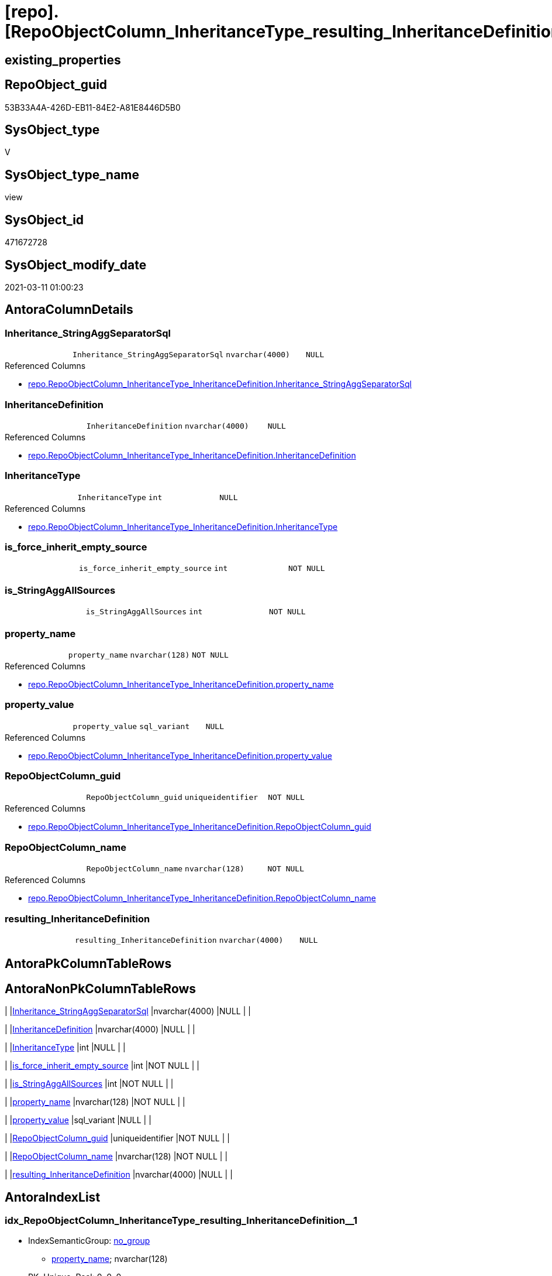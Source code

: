 = [repo].[RepoObjectColumn_InheritanceType_resulting_InheritanceDefinition]

== existing_properties

// tag::existing_properties[]
:ExistsProperty--AntoraReferencedList:
:ExistsProperty--AntoraReferencingList:
:ExistsProperty--ReferencedObjectList:
:ExistsProperty--sql_modules_definition:
:ExistsProperty--FK:
:ExistsProperty--AntoraIndexList:
:ExistsProperty--Columns:
// end::existing_properties[]

== RepoObject_guid

// tag::RepoObject_guid[]
53B33A4A-426D-EB11-84E2-A81E8446D5B0
// end::RepoObject_guid[]

== SysObject_type

// tag::SysObject_type[]
V 
// end::SysObject_type[]

== SysObject_type_name

// tag::SysObject_type_name[]
view
// end::SysObject_type_name[]

== SysObject_id

// tag::SysObject_id[]
471672728
// end::SysObject_id[]

== SysObject_modify_date

// tag::SysObject_modify_date[]
2021-03-11 01:00:23
// end::SysObject_modify_date[]

== AntoraColumnDetails

// tag::AntoraColumnDetails[]
[[column-Inheritance_StringAggSeparatorSql]]
=== Inheritance_StringAggSeparatorSql

[cols="d,m,m,m,m,d"]
|===
|
|Inheritance_StringAggSeparatorSql
|nvarchar(4000)
|NULL
|
|
|===

.Referenced Columns
--
* xref:repo.RepoObjectColumn_InheritanceType_InheritanceDefinition.adoc#column-Inheritance_StringAggSeparatorSql[repo.RepoObjectColumn_InheritanceType_InheritanceDefinition.Inheritance_StringAggSeparatorSql]
--


[[column-InheritanceDefinition]]
=== InheritanceDefinition

[cols="d,m,m,m,m,d"]
|===
|
|InheritanceDefinition
|nvarchar(4000)
|NULL
|
|
|===

.Referenced Columns
--
* xref:repo.RepoObjectColumn_InheritanceType_InheritanceDefinition.adoc#column-InheritanceDefinition[repo.RepoObjectColumn_InheritanceType_InheritanceDefinition.InheritanceDefinition]
--


[[column-InheritanceType]]
=== InheritanceType

[cols="d,m,m,m,m,d"]
|===
|
|InheritanceType
|int
|NULL
|
|
|===

.Referenced Columns
--
* xref:repo.RepoObjectColumn_InheritanceType_InheritanceDefinition.adoc#column-InheritanceType[repo.RepoObjectColumn_InheritanceType_InheritanceDefinition.InheritanceType]
--


[[column-is_force_inherit_empty_source]]
=== is_force_inherit_empty_source

[cols="d,m,m,m,m,d"]
|===
|
|is_force_inherit_empty_source
|int
|NOT NULL
|
|
|===


[[column-is_StringAggAllSources]]
=== is_StringAggAllSources

[cols="d,m,m,m,m,d"]
|===
|
|is_StringAggAllSources
|int
|NOT NULL
|
|
|===


[[column-property_name]]
=== property_name

[cols="d,m,m,m,m,d"]
|===
|
|property_name
|nvarchar(128)
|NOT NULL
|
|
|===

.Referenced Columns
--
* xref:repo.RepoObjectColumn_InheritanceType_InheritanceDefinition.adoc#column-property_name[repo.RepoObjectColumn_InheritanceType_InheritanceDefinition.property_name]
--


[[column-property_value]]
=== property_value

[cols="d,m,m,m,m,d"]
|===
|
|property_value
|sql_variant
|NULL
|
|
|===

.Referenced Columns
--
* xref:repo.RepoObjectColumn_InheritanceType_InheritanceDefinition.adoc#column-property_value[repo.RepoObjectColumn_InheritanceType_InheritanceDefinition.property_value]
--


[[column-RepoObjectColumn_guid]]
=== RepoObjectColumn_guid

[cols="d,m,m,m,m,d"]
|===
|
|RepoObjectColumn_guid
|uniqueidentifier
|NOT NULL
|
|
|===

.Referenced Columns
--
* xref:repo.RepoObjectColumn_InheritanceType_InheritanceDefinition.adoc#column-RepoObjectColumn_guid[repo.RepoObjectColumn_InheritanceType_InheritanceDefinition.RepoObjectColumn_guid]
--


[[column-RepoObjectColumn_name]]
=== RepoObjectColumn_name

[cols="d,m,m,m,m,d"]
|===
|
|RepoObjectColumn_name
|nvarchar(128)
|NOT NULL
|
|
|===

.Referenced Columns
--
* xref:repo.RepoObjectColumn_InheritanceType_InheritanceDefinition.adoc#column-RepoObjectColumn_name[repo.RepoObjectColumn_InheritanceType_InheritanceDefinition.RepoObjectColumn_name]
--


[[column-resulting_InheritanceDefinition]]
=== resulting_InheritanceDefinition

[cols="d,m,m,m,m,d"]
|===
|
|resulting_InheritanceDefinition
|nvarchar(4000)
|NULL
|
|
|===


// end::AntoraColumnDetails[]

== AntoraPkColumnTableRows

// tag::AntoraPkColumnTableRows[]










// end::AntoraPkColumnTableRows[]

== AntoraNonPkColumnTableRows

// tag::AntoraNonPkColumnTableRows[]
|
|<<column-Inheritance_StringAggSeparatorSql>>
|nvarchar(4000)
|NULL
|
|

|
|<<column-InheritanceDefinition>>
|nvarchar(4000)
|NULL
|
|

|
|<<column-InheritanceType>>
|int
|NULL
|
|

|
|<<column-is_force_inherit_empty_source>>
|int
|NOT NULL
|
|

|
|<<column-is_StringAggAllSources>>
|int
|NOT NULL
|
|

|
|<<column-property_name>>
|nvarchar(128)
|NOT NULL
|
|

|
|<<column-property_value>>
|sql_variant
|NULL
|
|

|
|<<column-RepoObjectColumn_guid>>
|uniqueidentifier
|NOT NULL
|
|

|
|<<column-RepoObjectColumn_name>>
|nvarchar(128)
|NOT NULL
|
|

|
|<<column-resulting_InheritanceDefinition>>
|nvarchar(4000)
|NULL
|
|

// end::AntoraNonPkColumnTableRows[]

== AntoraIndexList

// tag::AntoraIndexList[]

[[index-idx_RepoObjectColumn_InheritanceType_resulting_InheritanceDefinition__1]]
=== idx_RepoObjectColumn_InheritanceType_resulting_InheritanceDefinition__1

* IndexSemanticGroup: xref:index/IndexSemanticGroup.adoc#_no_group[no_group]
+
--
* <<column-property_name>>; nvarchar(128)
--
* PK, Unique, Real: 0, 0, 0


[[index-idx_RepoObjectColumn_InheritanceType_resulting_InheritanceDefinition__2]]
=== idx_RepoObjectColumn_InheritanceType_resulting_InheritanceDefinition__2

* IndexSemanticGroup: xref:index/IndexSemanticGroup.adoc#_repoobjectcolumn_guid[RepoObjectColumn_guid]
+
--
* <<column-RepoObjectColumn_guid>>; uniqueidentifier
--
* PK, Unique, Real: 0, 0, 0


[[index-idx_RepoObjectColumn_InheritanceType_resulting_InheritanceDefinition__3]]
=== idx_RepoObjectColumn_InheritanceType_resulting_InheritanceDefinition__3

* IndexSemanticGroup: xref:index/IndexSemanticGroup.adoc#_no_group[no_group]
+
--
* <<column-RepoObjectColumn_name>>; nvarchar(128)
--
* PK, Unique, Real: 0, 0, 0

// end::AntoraIndexList[]

== AntoraParameterList

// tag::AntoraParameterList[]

// end::AntoraParameterList[]

== example1

// tag::example1[]

// end::example1[]


== example2

// tag::example2[]

// end::example2[]


== example3

// tag::example3[]

// end::example3[]


== usp_persistence_RepoObject_guid

// tag::usp_persistence_RepoObject_guid[]

// end::usp_persistence_RepoObject_guid[]


== UspExamples

// tag::UspExamples[]

// end::UspExamples[]


== UspParameters

// tag::UspParameters[]

// end::UspParameters[]


== persistence_source_RepoObject_xref

// tag::persistence_source_RepoObject_xref[]

// end::persistence_source_RepoObject_xref[]


== pk_index_guid

// tag::pk_index_guid[]

// end::pk_index_guid[]


== pk_IndexPatternColumnDatatype

// tag::pk_IndexPatternColumnDatatype[]

// end::pk_IndexPatternColumnDatatype[]


== pk_IndexPatternColumnName

// tag::pk_IndexPatternColumnName[]

// end::pk_IndexPatternColumnName[]


== pk_IndexSemanticGroup

// tag::pk_IndexSemanticGroup[]

// end::pk_IndexSemanticGroup[]


== AdocUspSteps

// tag::AdocUspSteps[]

// end::AdocUspSteps[]


== is_repo_managed

// tag::is_repo_managed[]

// end::is_repo_managed[]


== microsoft_database_tools_support

// tag::microsoft_database_tools_support[]

// end::microsoft_database_tools_support[]


== MS_Description

// tag::MS_Description[]

// end::MS_Description[]


== persistence_source_RepoObject_fullname

// tag::persistence_source_RepoObject_fullname[]

// end::persistence_source_RepoObject_fullname[]


== persistence_source_RepoObject_fullname2

// tag::persistence_source_RepoObject_fullname2[]

// end::persistence_source_RepoObject_fullname2[]


== persistence_source_RepoObject_guid

// tag::persistence_source_RepoObject_guid[]

// end::persistence_source_RepoObject_guid[]


== is_persistence_check_for_empty_source

// tag::is_persistence_check_for_empty_source[]

// end::is_persistence_check_for_empty_source[]


== is_persistence_delete_changed

// tag::is_persistence_delete_changed[]

// end::is_persistence_delete_changed[]


== is_persistence_delete_missing

// tag::is_persistence_delete_missing[]

// end::is_persistence_delete_missing[]


== is_persistence_insert

// tag::is_persistence_insert[]

// end::is_persistence_insert[]


== is_persistence_truncate

// tag::is_persistence_truncate[]

// end::is_persistence_truncate[]


== is_persistence_update_changed

// tag::is_persistence_update_changed[]

// end::is_persistence_update_changed[]


== example4

// tag::example4[]

// end::example4[]


== example5

// tag::example5[]

// end::example5[]


== has_history

// tag::has_history[]

// end::has_history[]


== has_history_columns

// tag::has_history_columns[]

// end::has_history_columns[]


== is_persistence

// tag::is_persistence[]

// end::is_persistence[]


== is_persistence_check_duplicate_per_pk

// tag::is_persistence_check_duplicate_per_pk[]

// end::is_persistence_check_duplicate_per_pk[]


== AntoraReferencedList

// tag::AntoraReferencedList[]
* xref:repo.RepoObjectColumn_InheritanceType_InheritanceDefinition.adoc[]
// end::AntoraReferencedList[]


== AntoraReferencingList

// tag::AntoraReferencingList[]
* xref:repo.usp_RepoObjectColumn_Inheritance.adoc[]
// end::AntoraReferencingList[]


== ReferencedObjectList

// tag::ReferencedObjectList[]
* [repo].[RepoObjectColumn_InheritanceType_InheritanceDefinition]
// end::ReferencedObjectList[]


== sql_modules_definition

// tag::sql_modules_definition[]
[source,sql]
----


/*
--The result must be grouped to determine all required calculation variants of an inheritance

SELECT is_StringAggAllSources
 , resulting_InheritanceDefinition
FROM repo.RepoObjectColumn_InheritanceType_resulting_InheritanceDefinition
GROUP BY is_StringAggAllSources
 , resulting_InheritanceDefinition
HAVING (NOT (resulting_InheritanceDefinition IS NULL))



Maybe rename RepoObjectColumnProperty_InheritanceType_resulting_InheritanceDefinition

*/

CREATE VIEW [repo].[RepoObjectColumn_InheritanceType_resulting_InheritanceDefinition]
AS
SELECT
 --
 [inh].[RepoObjectColumn_guid]
 , [inh].[property_name]
 , [inh].[property_value]
 , [inh].[InheritanceType]
 , [is_force_inherit_empty_source] =
 --
 CASE 
  WHEN [InheritanceType] = 14
   THEN 1
  ELSE 0
  END
 , [is_StringAggAllSources] =
 --
 CASE 
  WHEN NOT [Inheritance_StringAggSeparatorSql] IS NULL
   THEN 1
  ELSE 0
  END
 , [Inheritance_StringAggSeparatorSql]
 , [resulting_InheritanceDefinition] =
 --
 CASE 
  WHEN (
    [InheritanceType] = 11
    AND [inh].[property_value] IS NULL
    )
   OR (
    [InheritanceType] = 12
    AND NULLIF([inh].[property_value], '') IS NULL
    )
   OR [InheritanceType] = 13
   OR [InheritanceType] = 14
   THEN ISNULL([InheritanceDefinition], '[repo].[fs_get_RepoObjectColumnProperty_nvarchar]([referenced].[RepoObjectColumn_guid], [referencing].[property_name])')
  END
 --normally the result from [resulting_InheritanceDefinition] should not be empty to be inherited
 --this will avoid existing property_value to be deleted
 --but inheritance can be forced (dangerous!)
 , [inh].[InheritanceDefinition]
 , [inh].[RepoObjectColumn_name]
FROM [repo].[RepoObjectColumn_InheritanceType_InheritanceDefinition] AS inh

----
// end::sql_modules_definition[]



